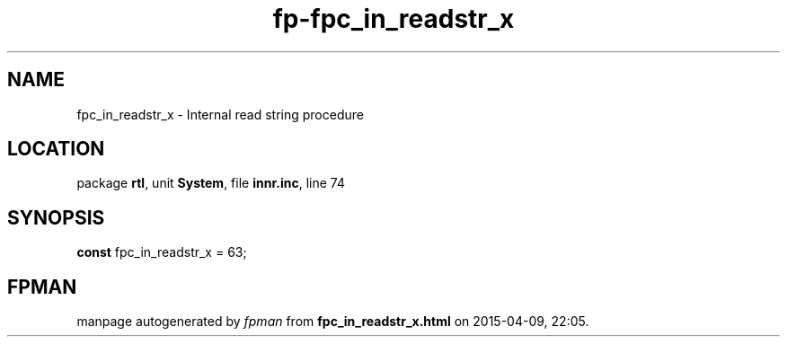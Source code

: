 .\" file autogenerated by fpman
.TH "fp-fpc_in_readstr_x" 3 "2014-03-14" "fpman" "Free Pascal Programmer's Manual"
.SH NAME
fpc_in_readstr_x - Internal read string procedure
.SH LOCATION
package \fBrtl\fR, unit \fBSystem\fR, file \fBinnr.inc\fR, line 74
.SH SYNOPSIS
\fBconst\fR fpc_in_readstr_x = 63;

.SH FPMAN
manpage autogenerated by \fIfpman\fR from \fBfpc_in_readstr_x.html\fR on 2015-04-09, 22:05.


